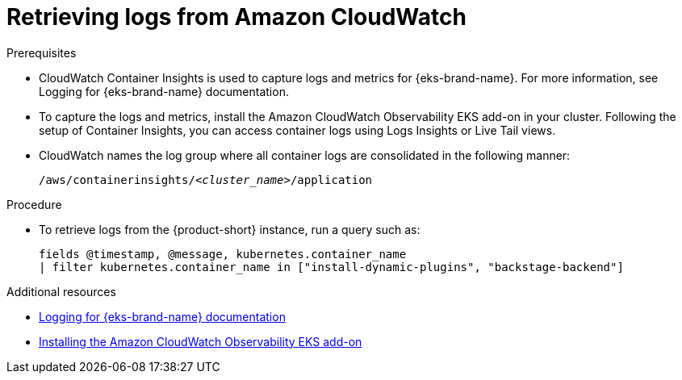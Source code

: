 [id="retrieving-logs-from-amazon-cloudwatch_{context}"]
= Retrieving logs from Amazon CloudWatch

.Prerequisites
* CloudWatch Container Insights is used to capture logs and metrics for {eks-brand-name}.
For more information, see Logging for {eks-brand-name} documentation.
* To capture the logs and metrics, install the Amazon CloudWatch Observability EKS add-on in your cluster.
Following the setup of Container Insights, you can access container logs using Logs Insights or Live Tail views.
* CloudWatch names the log group where all container logs are consolidated in the following manner:
+
[subs="+quotes"]
----
/aws/containerinsights/_<cluster_name>_/application
----

.Procedure
* To retrieve logs from the {product-short} instance, run a query such as:
+
[source,sql]
----
fields @timestamp, @message, kubernetes.container_name
| filter kubernetes.container_name in ["install-dynamic-plugins", "backstage-backend"]
----

[role="_additional-resources"]
.Additional resources

* link:https://docs.aws.amazon.com/prescriptive-guidance/latest/implementing-logging-monitoring-cloudwatch/kubernetes-eks-logging.html[Logging for {eks-brand-name} documentation]
* link:https://docs.aws.amazon.com/AmazonCloudWatch/latest/monitoring/Container-Insights-setup-EKS-addon.html[Installing the Amazon CloudWatch Observability EKS add-on]
